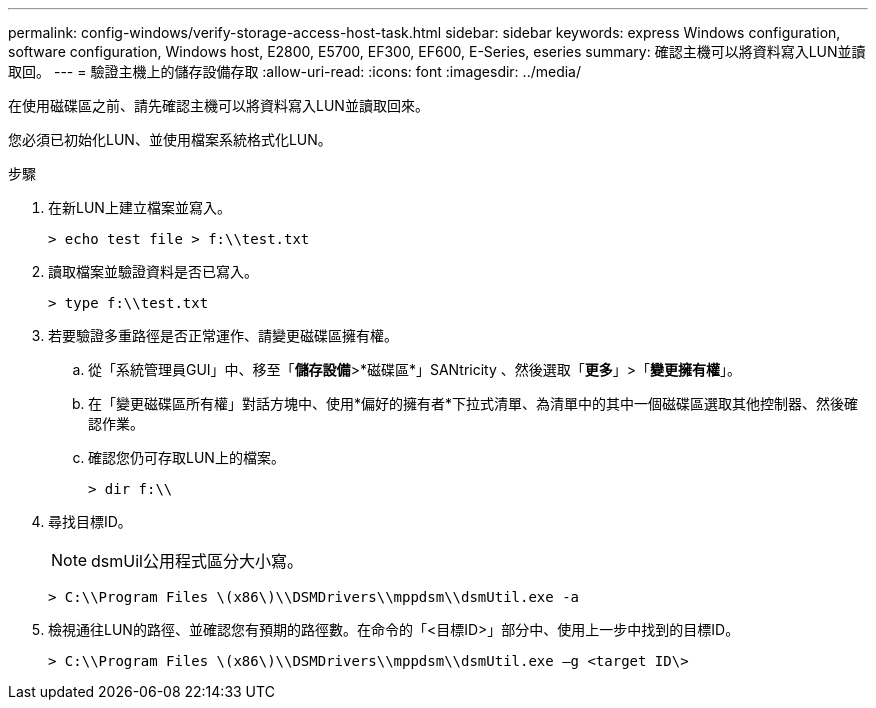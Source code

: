 ---
permalink: config-windows/verify-storage-access-host-task.html 
sidebar: sidebar 
keywords: express Windows configuration, software configuration, Windows host, E2800, E5700, EF300, EF600, E-Series, eseries 
summary: 確認主機可以將資料寫入LUN並讀取回。 
---
= 驗證主機上的儲存設備存取
:allow-uri-read: 
:icons: font
:imagesdir: ../media/


[role="lead"]
在使用磁碟區之前、請先確認主機可以將資料寫入LUN並讀取回來。

您必須已初始化LUN、並使用檔案系統格式化LUN。

.步驟
. 在新LUN上建立檔案並寫入。
+
[listing]
----
> echo test file > f:\\test.txt
----
. 讀取檔案並驗證資料是否已寫入。
+
[listing]
----
> type f:\\test.txt
----
. 若要驗證多重路徑是否正常運作、請變更磁碟區擁有權。
+
.. 從「系統管理員GUI」中、移至「*儲存設備*>*磁碟區*」SANtricity 、然後選取「*更多*」>「*變更擁有權*」。
.. 在「變更磁碟區所有權」對話方塊中、使用*偏好的擁有者*下拉式清單、為清單中的其中一個磁碟區選取其他控制器、然後確認作業。
.. 確認您仍可存取LUN上的檔案。
+
[listing]
----
> dir f:\\
----


. 尋找目標ID。
+

NOTE: dsmUil公用程式區分大小寫。

+
[listing]
----
> C:\\Program Files \(x86\)\\DSMDrivers\\mppdsm\\dsmUtil.exe -a
----
. 檢視通往LUN的路徑、並確認您有預期的路徑數。在命令的「<目標ID>」部分中、使用上一步中找到的目標ID。
+
[listing]
----
> C:\\Program Files \(x86\)\\DSMDrivers\\mppdsm\\dsmUtil.exe –g <target ID\>
----

